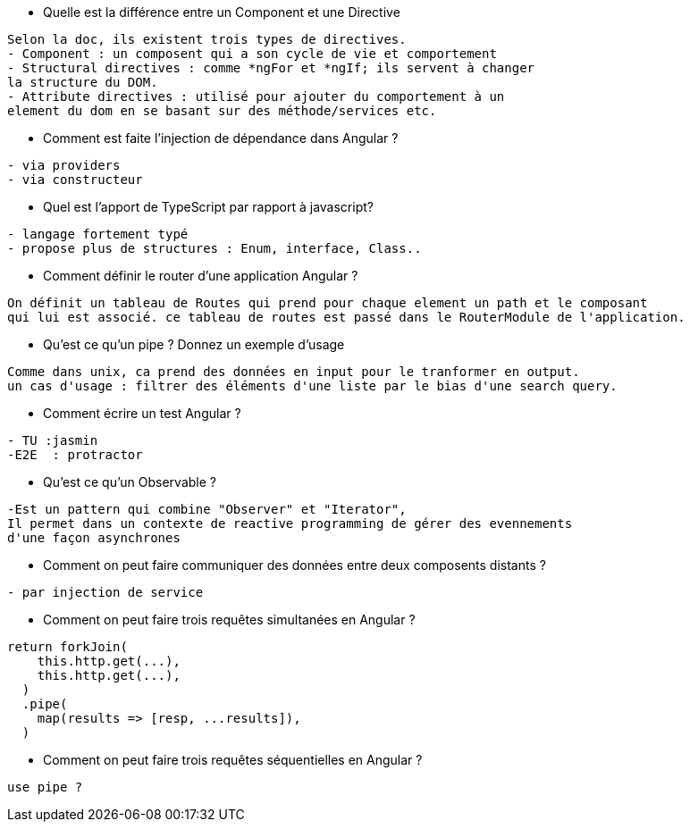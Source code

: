
* Quelle est la différence entre un Component et une Directive

----------------- 
Selon la doc, ils existent trois types de directives.
- Component : un composent qui a son cycle de vie et comportement
- Structural directives : comme *ngFor et *ngIf; ils servent à changer
la structure du DOM.
- Attribute directives : utilisé pour ajouter du comportement à un 
element du dom en se basant sur des méthode/services etc.
----------------- 

* Comment est faite l'injection de dépendance dans Angular ? 

----------------- 
- via providers
- via constructeur
----------------- 

* Quel est l'apport de TypeScript par rapport à javascript? 

----------------- 
- langage fortement typé
- propose plus de structures : Enum, interface, Class..
----------------- 

* Comment définir le router d'une application Angular ? 

----------------- 
On définit un tableau de Routes qui prend pour chaque element un path et le composant
qui lui est associé. ce tableau de routes est passé dans le RouterModule de l'application.
----------------- 

* Qu'est ce qu'un pipe ? Donnez un exemple d'usage

----------------- 
Comme dans unix, ca prend des données en input pour le tranformer en output.
un cas d'usage : filtrer des éléments d'une liste par le bias d'une search query.
----------------- 

* Comment écrire un test Angular ? 

----------------- 
- TU :jasmin
-E2E  : protractor
----------------- 

* Qu'est ce qu'un Observable ?

----------------- 
-Est un pattern qui combine "Observer" et "Iterator", 
Il permet dans un contexte de reactive programming de gérer des evennements 
d'une façon asynchrones
----------------- 

* Comment on peut faire communiquer des données entre deux composents distants ? 

----------------- 
- par injection de service
----------------- 

* Comment on peut faire trois requêtes simultanées en Angular ? 

----------------- 
return forkJoin(
    this.http.get(...),
    this.http.get(...),
  )
  .pipe(
    map(results => [resp, ...results]),
  )
----------------- 

* Comment on peut faire trois requêtes séquentielles en Angular ? 

----------------- 
use pipe ?
----------------- 






